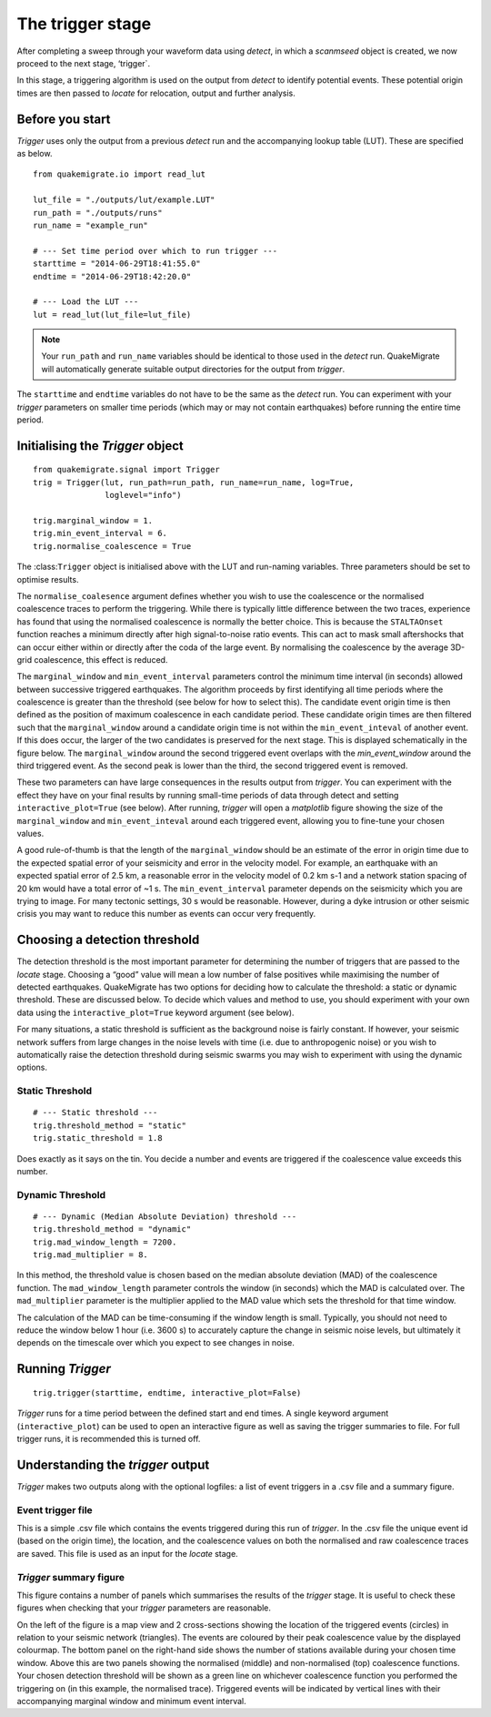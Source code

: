 The trigger stage
=================
After completing a sweep through your waveform data using `detect`, in which a `scanmseed` object is created, we now proceed to the next stage, ‘trigger`.

In this stage, a triggering algorithm is used on the output from `detect` to identify potential events. These potential origin times are then passed to `locate` for relocation, output and further analysis.

Before you start
----------------
`Trigger` uses only the output from a previous `detect` run and the accompanying lookup table (LUT). These are specified as below.

::

    from quakemigrate.io import read_lut

    lut_file = "./outputs/lut/example.LUT"
    run_path = "./outputs/runs"
    run_name = "example_run"

    # --- Set time period over which to run trigger ---
    starttime = "2014-06-29T18:41:55.0"
    endtime = "2014-06-29T18:42:20.0"

    # --- Load the LUT ---
    lut = read_lut(lut_file=lut_file)

.. note:: Your ``run_path`` and ``run_name`` variables should be identical to those used in the `detect` run. QuakeMigrate will automatically generate suitable output directories for the output from `trigger`.

The ``starttime`` and ``endtime`` variables do not have to be the same as the `detect` run. You can experiment with your `trigger` parameters on smaller time periods (which may or may not contain earthquakes) before running the entire time period.

Initialising the `Trigger` object
---------------------------------

::

    from quakemigrate.signal import Trigger
    trig = Trigger(lut, run_path=run_path, run_name=run_name, log=True,
                   loglevel="info")

    trig.marginal_window = 1.
    trig.min_event_interval = 6.
    trig.normalise_coalescence = True

The :class:``Trigger`` object is initialised above with the LUT and run-naming variables. Three parameters should be set to optimise results.

The ``normalise_coalesence`` argument defines whether you wish to use the coalescence or the normalised coalescence traces to perform the triggering. While there is typically little difference between the two traces, experience has found that using the normalised coalescence is normally the better choice. This is because the ``STALTAOnset`` function reaches a minimum directly after high signal-to-noise ratio events. This can act to mask small aftershocks that can occur either within or directly after the coda of the large event. By normalising the coalescence by the average 3D-grid coalescence, this effect is reduced.

The ``marginal_window`` and ``min_event_interval`` parameters control the minimum time interval (in seconds) allowed between successive triggered earthquakes. The algorithm proceeds by first identifying all time periods where the coalescence is greater than the threshold (see below for how to select this). The candidate event origin time is then defined as the position of maximum coalescence in each candidate period. These candidate origin times are then filtered such that the ``marginal_window`` around a candidate origin time is not within the ``min_event_inteval`` of another event. If this does occur, the larger of the two candidates is preserved for the next stage. This is displayed schematically in the figure below. The ``marginal_window`` around the second triggered event overlaps with the `min_event_window` around the third triggered event. As the second peak is lower than the third, the second triggered event is removed.

.. image:: img/trigger.png

These two parameters can have large consequences in the results output from `trigger`. You can experiment with the effect they have on your final results by running small-time periods of data through detect and setting ``interactive_plot=True`` (see below). After running, `trigger` will open a `matplotlib` figure showing the size of the ``marginal_window`` and ``min_event_inteval`` around each triggered event, allowing you to fine-tune your chosen values.

A good rule-of-thumb is that the length of the ``marginal_window`` should be an estimate of the error in origin time due to the expected spatial error of your seismicity and error in the  velocity model. For example, an earthquake with an expected spatial error of 2.5 km, a reasonable error in the velocity model of 0.2 km s-1 and a network station spacing of 20 km would have a total error of ~1 s. The ``min_event_interval`` parameter depends on the seismicity which you are trying to image. For many tectonic settings, 30 s would be reasonable. However, during a dyke intrusion or other seismic crisis you may want to reduce this number as events can occur very frequently.

Choosing a detection threshold
------------------------------
The detection threshold is the most important parameter for determining the number of triggers that are passed to the `locate` stage. Choosing a “good” value will mean a low number of false positives while maximising the number of detected earthquakes. QuakeMigrate has two options for deciding how to calculate the threshold: a static or dynamic threshold. These are discussed below. To decide which values and method to use, you should experiment with your own data using the ``interactive_plot=True`` keyword argument (see below).

For many situations, a static threshold is sufficient as the background noise is fairly constant. If however, your seismic network suffers from large changes in the noise levels with time (i.e. due to anthropogenic noise) or you wish to automatically raise the detection threshold during seismic swarms you may wish to experiment with using the dynamic options.

Static Threshold
################

::

    # --- Static threshold ---
    trig.threshold_method = "static"
    trig.static_threshold = 1.8

Does exactly as it says on the tin. You decide a number and events are triggered if the coalescence value exceeds this number. 

Dynamic Threshold
#################

::

    # --- Dynamic (Median Absolute Deviation) threshold ---
    trig.threshold_method = "dynamic"
    trig.mad_window_length = 7200.
    trig.mad_multiplier = 8.

In this method, the threshold value is chosen based on the median absolute deviation (MAD) of the coalescence function. The ``mad_window_length`` parameter controls the window (in seconds) which the MAD is calculated over. The ``mad_multiplier`` parameter is the multiplier applied to the MAD value which sets the threshold for that time window.

The calculation of the MAD can be time-consuming if the window length is small. Typically, you should not need to reduce the window below 1 hour (i.e. 3600 s) to accurately capture the change in seismic noise levels, but ultimately it depends on the timescale over which you expect to see changes in noise.

Running `Trigger`
-----------------

::

    trig.trigger(starttime, endtime, interactive_plot=False)

`Trigger` runs for a time period between the defined start and end times. A single keyword argument (``interactive_plot``) can be used to open an interactive figure as well as saving the trigger summaries to file. For full trigger runs, it is recommended this is turned off.

Understanding the `trigger` output
----------------------------------
`Trigger` makes two outputs along with the optional logfiles: a list of event triggers in a .csv file and a summary figure.

Event trigger file
##################
This is a simple .csv file which contains the events triggered during this run of `trigger`. In the .csv file the unique event id (based on the origin time), the location, and the coalescence values on both the normalised and raw coalescence traces are saved. This file is used as an input for the `locate` stage.

`Trigger` summary figure
########################
This figure contains a number of panels which summarises the results of the `trigger` stage. It is useful to check these figures when checking that your `trigger` parameters are reasonable.

.. image:: img/trigger_summary.png

On the left of the figure is a map view and 2 cross-sections showing the location of the triggered events (circles) in relation to your seismic network (triangles). The events are coloured by their peak coalescence value by the displayed colourmap. The bottom panel on the right-hand side shows the number of stations available during your chosen time window. Above this are two panels showing the normalised (middle) and non-normalised (top) coalescence functions. Your chosen detection threshold will be shown as a green line on whichever coalescence function you performed the triggering on (in this example, the normalised trace). Triggered events will be indicated by vertical lines with their accompanying marginal window and minimum event interval.
